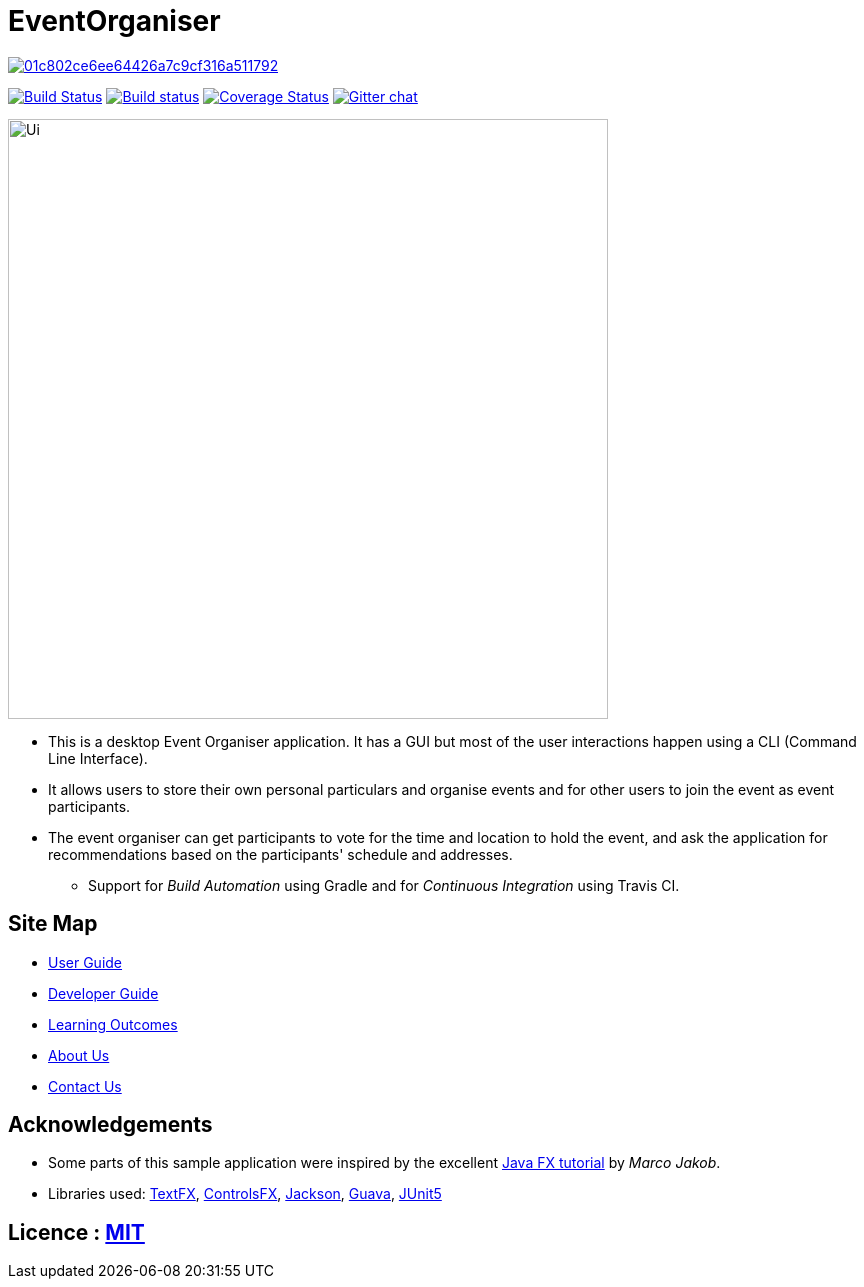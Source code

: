= EventOrganiser

image:https://api.codacy.com/project/badge/Grade/01c802ce6ee64426a7c9cf316a511792[link="https://app.codacy.com/app/yao-feng/main?utm_source=github.com&utm_medium=referral&utm_content=yao-feng/main&utm_campaign=Badge_Grade_Dashboard"]
ifdef::env-github,env-browser[:relfileprefix: docs/]

https://travis-ci.org/se-edu/addressbook-level4[image:https://travis-ci.org/se-edu/addressbook-level4.svg?branch=master[Build Status]]
https://ci.appveyor.com/project/damithc/addressbook-level4[image:https://ci.appveyor.com/api/projects/status/3boko2x2vr5cc3w2?svg=true[Build status]]
https://coveralls.io/repos/github/yao-feng/main?branch=master[image:https://coveralls.io/repos/github/yao-feng/main/badge.svg?branch=master[Coverage Status]]
https://gitter.im/se-edu/Lobby[image:https://badges.gitter.im/se-edu/Lobby.svg[Gitter chat]]

ifdef::env-github[]
image::docs/images/Ui.png[width="600"]
endif::[]

ifndef::env-github[]
image::images/Ui.png[width="600"]
endif::[]

* This is a desktop Event Organiser application. It has a GUI but most of the user interactions happen using a CLI (Command Line Interface).
* It allows users to store their own personal particulars and organise events and for other users to join the event as event participants.
* The event organiser can get participants to vote for the time and location to hold the event,
and ask the application for recommendations based on the participants' schedule and addresses.
** Support for _Build Automation_ using Gradle and for _Continuous Integration_ using Travis CI.

== Site Map

* <<UserGuide#, User Guide>>
* <<DeveloperGuide#, Developer Guide>>
* <<LearningOutcomes#, Learning Outcomes>>
* <<AboutUs#, About Us>>
* <<ContactUs#, Contact Us>>

== Acknowledgements

* Some parts of this sample application were inspired by the excellent http://code.makery.ch/library/javafx-8-tutorial/[Java FX tutorial] by
_Marco Jakob_.
* Libraries used: https://github.com/TestFX/TestFX[TextFX], https://bitbucket.org/controlsfx/controlsfx/[ControlsFX], https://github.com/FasterXML/jackson[Jackson], https://github.com/google/guava[Guava], https://github.com/junit-team/junit5[JUnit5]

== Licence : link:LICENSE[MIT]
